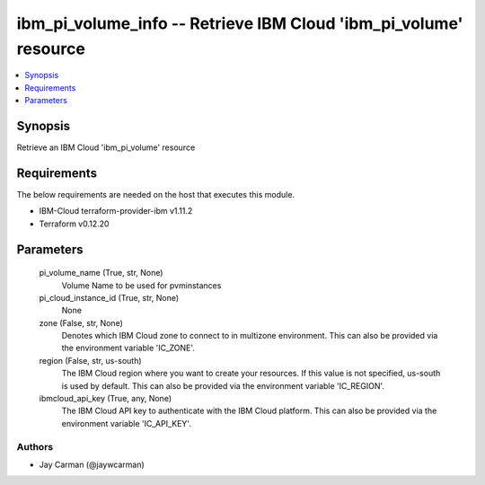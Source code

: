 
ibm_pi_volume_info -- Retrieve IBM Cloud 'ibm_pi_volume' resource
=================================================================

.. contents::
   :local:
   :depth: 1


Synopsis
--------

Retrieve an IBM Cloud 'ibm_pi_volume' resource



Requirements
------------
The below requirements are needed on the host that executes this module.

- IBM-Cloud terraform-provider-ibm v1.11.2
- Terraform v0.12.20



Parameters
----------

  pi_volume_name (True, str, None)
    Volume Name to be used for pvminstances


  pi_cloud_instance_id (True, str, None)
    None


  zone (False, str, None)
    Denotes which IBM Cloud zone to connect to in multizone environment. This can also be provided via the environment variable 'IC_ZONE'.


  region (False, str, us-south)
    The IBM Cloud region where you want to create your resources. If this value is not specified, us-south is used by default. This can also be provided via the environment variable 'IC_REGION'.


  ibmcloud_api_key (True, any, None)
    The IBM Cloud API key to authenticate with the IBM Cloud platform. This can also be provided via the environment variable 'IC_API_KEY'.













Authors
~~~~~~~

- Jay Carman (@jaywcarman)

